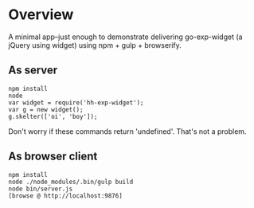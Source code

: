 * Overview

A minimal app--just enough to demonstrate delivering go-exp-widget (a
jQuery using widget) using npm + gulp + browserify.

** As server

  : npm install
  : node
  : var widget = require('hh-exp-widget');
  : var g = new widget();
  : g.skelter(['oi', 'boy']);

Don't worry if these commands return 'undefined'. That's not a problem. 

** As browser client

   : npm install
   : node ./node_modules/.bin/gulp build
   : node bin/server.js
   : [browse @ http://localhost:9876]
